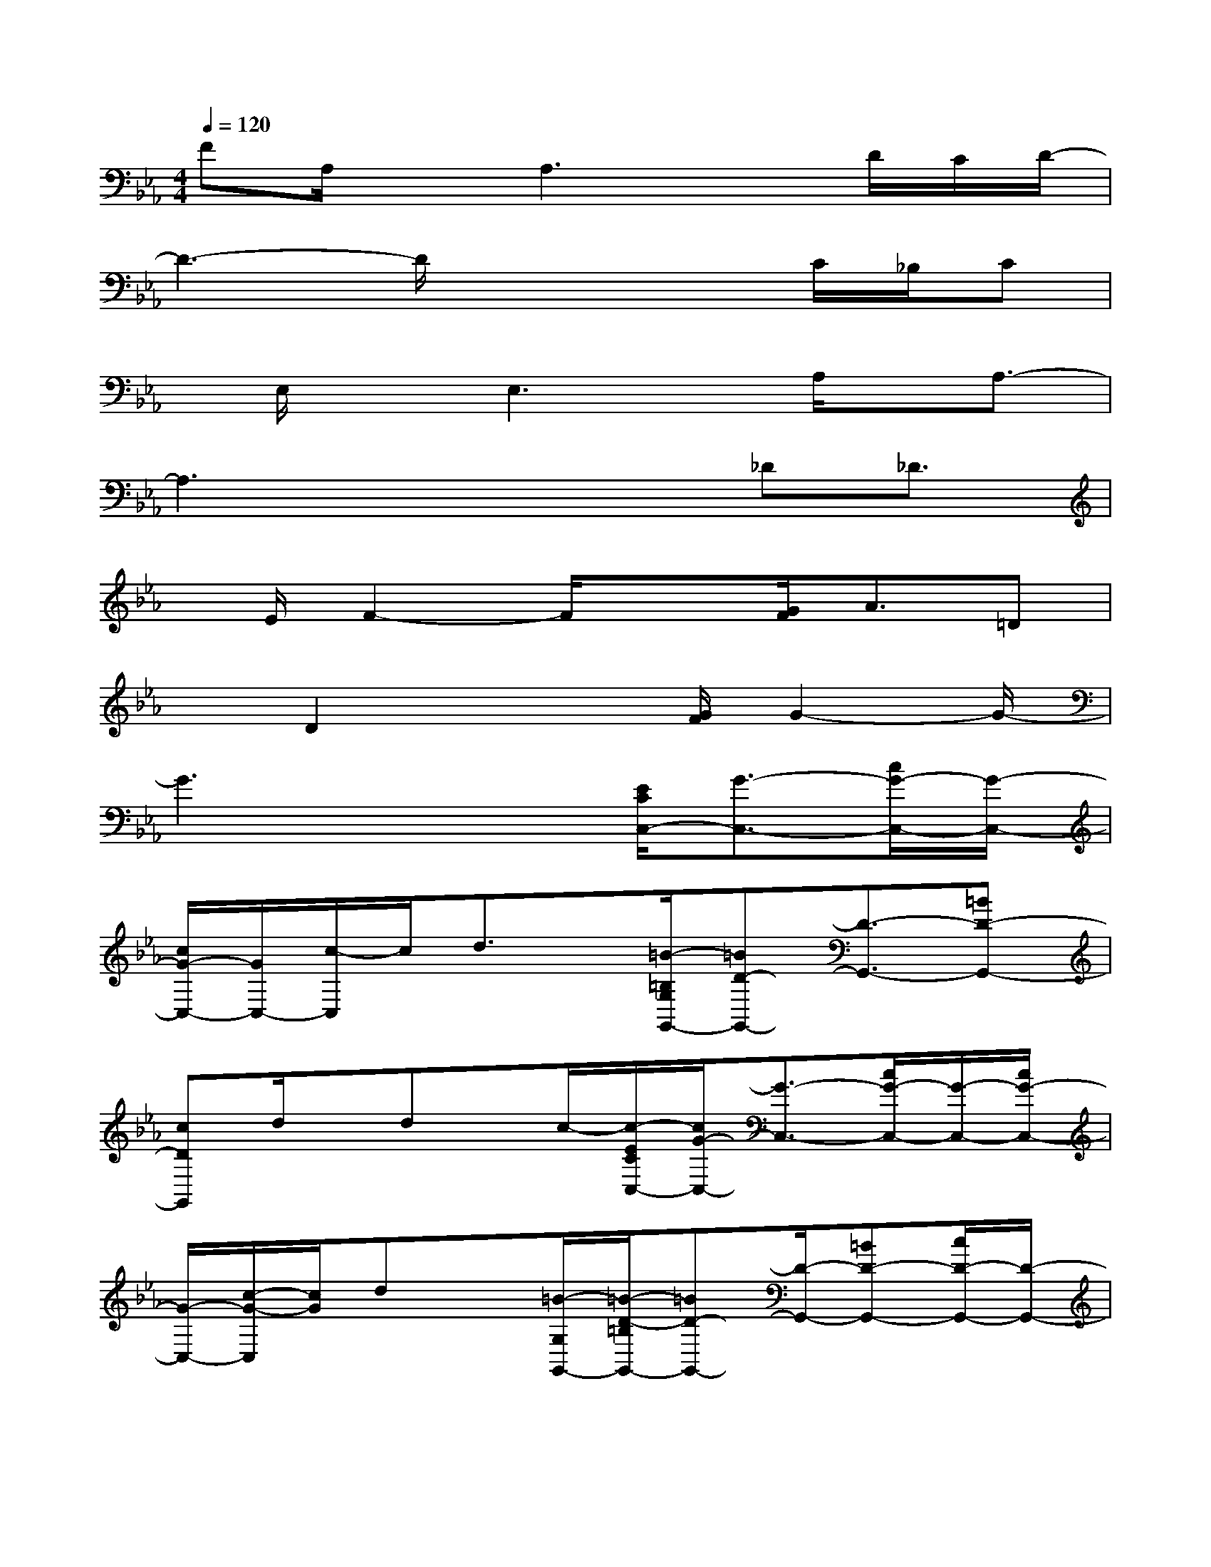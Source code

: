X:1
T:
M:4/4
L:1/8
Q:1/4=120
K:Eb%3flats
V:1
FA,/2xA,3xD/2C/2D/2-|
D3-D/2x2x/2C/2_B,/2C|
x/2E,/2xE,3x/2A,/2x/2A,3/2-|
A,3x2x/2_D_D3/2|
x/2E/2F2-F/2x3/2[G/2F/2]A3/2=D|
xD2x2[G/2F/2]G2-G/2-|
G3x2[E/2C/2C,/2-][G3/2-C,3/2-][c/2G/2-C,/2-][G/2-C,/2-]|
[c/2G/2-C,/2-][G/2C,/2-][c/2-C,/2]c/2d3/2x/2[=B/2-=B,/2G,/2G,,/2-][=BD-G,,-][D3/2-G,,3/2-][=BD-G,,-]|
[cDG,,]d/2x/2dx/2c/2-[c/2-E/2C/2C,/2-][c/2G/2-C,/2-][G3/2-C,3/2-][c/2G/2-C,/2-][G/2-C,/2-][c/2G/2-C,/2-]|
[G/2-C,/2-][c/2-G/2-C,/2][c/2G/2]dx[=B/2-G,/2G,,/2-][=B/2-D/2-=B,/2G,,/2-][=BD-G,,-][D/2-G,,/2-][=BD-G,,-][c/2D/2-G,,/2-][D/2-G,,/2-]|
[d/2D/2-G,,/2-][D/2-G,,/2][c/2-D/2]c/2x[c/2-C/2][c/2-G/2-E/2C,/2-][c4-G4-C,4-]|
[cG-C,-][GC,]x3/2[A-F,,-][A-C-F,,-][A-FC-F,,-][A3/2-C3/2-F,,3/2-]|
[A/2-C/2F,,/2-][_B/2-A/2-F/2-F,,/2][B3/2A3/2-F3/2][A/2C/2-][G-C-C,-][G/2C/2E,/2-C,/2-][E,/2-C,/2-][E/2G,/2-E,/2-C,/2-][G,/2-E,/2-C,/2-][G2-E2-G,2-E,2-C,2-]|
[G/2-E/2-G,/2E,/2C,/2][G3/2-E3/2-][GEC][F3/2_D,3/2-][F-_D-_D,-][A-F_D-_D,-][A-_D_D,-][A/2-F/2-_D,/2]|
[A3/2-F3/2-][AFE-_D][E-C,-][E-E,C,-][E-G,-C,-][E2-C2-G,2-C,2-][E/2=D/2-C/2-G,/2C,/2]|
[D-C-][ED-C-A,][A/2-D/2C/2F,,/2-][A3/2-F,,3/2-][A3-C3F,,3][B-A-F-]